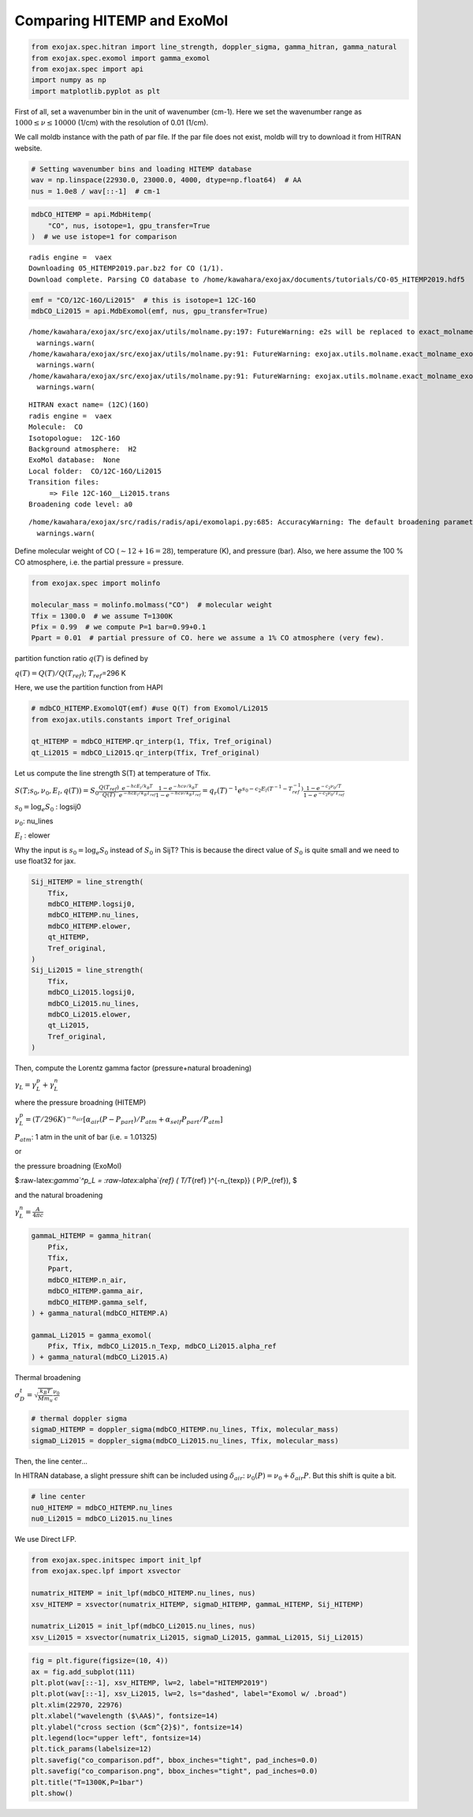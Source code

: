 Comparing HITEMP and ExoMol
---------------------------

.. code:: ipython3

    from exojax.spec.hitran import line_strength, doppler_sigma, gamma_hitran, gamma_natural
    from exojax.spec.exomol import gamma_exomol
    from exojax.spec import api
    import numpy as np
    import matplotlib.pyplot as plt

First of all, set a wavenumber bin in the unit of wavenumber (cm-1).
Here we set the wavenumber range as :math:`1000 \le \nu \le 10000`
(1/cm) with the resolution of 0.01 (1/cm).

We call moldb instance with the path of par file. If the par file does
not exist, moldb will try to download it from HITRAN website.

.. code:: ipython3

    # Setting wavenumber bins and loading HITEMP database
    wav = np.linspace(22930.0, 23000.0, 4000, dtype=np.float64)  # AA
    nus = 1.0e8 / wav[::-1]  # cm-1

.. code:: ipython3

    mdbCO_HITEMP = api.MdbHitemp(
        "CO", nus, isotope=1, gpu_transfer=True
    )  # we use istope=1 for comparison


.. parsed-literal::

    radis engine =  vaex
    Downloading 05_HITEMP2019.par.bz2 for CO (1/1).
    Download complete. Parsing CO database to /home/kawahara/exojax/documents/tutorials/CO-05_HITEMP2019.hdf5


.. code:: ipython3

    emf = "CO/12C-16O/Li2015"  # this is isotope=1 12C-16O
    mdbCO_Li2015 = api.MdbExomol(emf, nus, gpu_transfer=True)


.. parsed-literal::

    /home/kawahara/exojax/src/exojax/utils/molname.py:197: FutureWarning: e2s will be replaced to exact_molname_exomol_to_simple_molname.
      warnings.warn(
    /home/kawahara/exojax/src/exojax/utils/molname.py:91: FutureWarning: exojax.utils.molname.exact_molname_exomol_to_simple_molname will be replaced to radis.api.exomolapi.exact_molname_exomol_to_simple_molname.
      warnings.warn(
    /home/kawahara/exojax/src/exojax/utils/molname.py:91: FutureWarning: exojax.utils.molname.exact_molname_exomol_to_simple_molname will be replaced to radis.api.exomolapi.exact_molname_exomol_to_simple_molname.
      warnings.warn(


.. parsed-literal::

    HITRAN exact name= (12C)(16O)
    radis engine =  vaex
    Molecule:  CO
    Isotopologue:  12C-16O
    Background atmosphere:  H2
    ExoMol database:  None
    Local folder:  CO/12C-16O/Li2015
    Transition files: 
    	 => File 12C-16O__Li2015.trans
    Broadening code level: a0


.. parsed-literal::

    /home/kawahara/exojax/src/radis/radis/api/exomolapi.py:685: AccuracyWarning: The default broadening parameter (alpha = 0.07 cm^-1 and n = 0.5) are used for J'' > 80 up to J'' = 152
      warnings.warn(


Define molecular weight of CO (:math:`\sim 12+16=28`), temperature (K),
and pressure (bar). Also, we here assume the 100 % CO atmosphere,
i.e. the partial pressure = pressure.

.. code:: ipython3

    from exojax.spec import molinfo
    
    molecular_mass = molinfo.molmass("CO")  # molecular weight
    Tfix = 1300.0  # we assume T=1300K
    Pfix = 0.99  # we compute P=1 bar=0.99+0.1
    Ppart = 0.01  # partial pressure of CO. here we assume a 1% CO atmosphere (very few).

partition function ratio :math:`q(T)` is defined by

:math:`q(T) = Q(T)/Q(T_{ref})`; :math:`T_{ref}`\ =296 K

Here, we use the partition function from HAPI

.. code:: ipython3

    # mdbCO_HITEMP.ExomolQT(emf) #use Q(T) from Exomol/Li2015
    from exojax.utils.constants import Tref_original
    
    qt_HITEMP = mdbCO_HITEMP.qr_interp(1, Tfix, Tref_original)
    qt_Li2015 = mdbCO_Li2015.qr_interp(Tfix, Tref_original)

Let us compute the line strength S(T) at temperature of Tfix.

:math:`S (T;s_0,\nu_0,E_l,q(T)) = S_0 \frac{Q(T_{ref})}{Q(T)} \frac{e^{- h c E_l /k_B T}}{e^{- h c E_l /k_B T_{ref}}} \frac{1- e^{- h c \nu /k_B T}}{1-e^{- h c \nu /k_B T_{ref}}}= q_r(T)^{-1} e^{ s_0 - c_2 E_l (T^{-1} - T_{ref}^{-1})} \frac{1- e^{- c_2 \nu_0/ T}}{1-e^{- c_2 \nu_0/T_{ref}}}`

:math:`s_0=\log_{e} S_0` : logsij0

:math:`\nu_0`: nu_lines

:math:`E_l` : elower

Why the input is :math:`s_0 = \log_{e} S_0` instead of :math:`S_0` in
SijT? This is because the direct value of :math:`S_0` is quite small and
we need to use float32 for jax.

.. code:: ipython3

    Sij_HITEMP = line_strength(
        Tfix,
        mdbCO_HITEMP.logsij0,
        mdbCO_HITEMP.nu_lines,
        mdbCO_HITEMP.elower,
        qt_HITEMP,
        Tref_original,
    )
    Sij_Li2015 = line_strength(
        Tfix,
        mdbCO_Li2015.logsij0,
        mdbCO_Li2015.nu_lines,
        mdbCO_Li2015.elower,
        qt_Li2015,
        Tref_original,
    )

Then, compute the Lorentz gamma factor (pressure+natural broadening)

:math:`\gamma_L = \gamma^p_L + \gamma^n_L`

where the pressure broadning (HITEMP)

:math:`\gamma^p_L = (T/296K)^{-n_{air}} [ \alpha_{air} ( P - P_{part})/P_{atm} + \alpha_{self} P_{part}/P_{atm}]`

:math:`P_{atm}`: 1 atm in the unit of bar (i.e. = 1.01325)

or

the pressure broadning (ExoMol)

$:raw-latex:`\gamma`^p_L = :raw-latex:`\alpha`\ *{ref} ( T/T*\ {ref}
)^{-n\_{texp}} ( P/P\_{ref}), $

and the natural broadening

:math:`\gamma^n_L = \frac{A}{4 \pi c}`

.. code:: ipython3

    gammaL_HITEMP = gamma_hitran(
        Pfix,
        Tfix,
        Ppart,
        mdbCO_HITEMP.n_air,
        mdbCO_HITEMP.gamma_air,
        mdbCO_HITEMP.gamma_self,
    ) + gamma_natural(mdbCO_HITEMP.A)
    
    gammaL_Li2015 = gamma_exomol(
        Pfix, Tfix, mdbCO_Li2015.n_Texp, mdbCO_Li2015.alpha_ref
    ) + gamma_natural(mdbCO_Li2015.A)

Thermal broadening

:math:`\sigma_D^{t} = \sqrt{\frac{k_B T}{M m_u}} \frac{\nu_0}{c}`

.. code:: ipython3

    # thermal doppler sigma
    sigmaD_HITEMP = doppler_sigma(mdbCO_HITEMP.nu_lines, Tfix, molecular_mass)
    sigmaD_Li2015 = doppler_sigma(mdbCO_Li2015.nu_lines, Tfix, molecular_mass)

Then, the line center…

In HITRAN database, a slight pressure shift can be included using
:math:`\delta_{air}`: :math:`\nu_0(P) = \nu_0 + \delta_{air} P`. But
this shift is quite a bit.

.. code:: ipython3

    # line center
    nu0_HITEMP = mdbCO_HITEMP.nu_lines
    nu0_Li2015 = mdbCO_Li2015.nu_lines

We use Direct LFP.

.. code:: ipython3

    from exojax.spec.initspec import init_lpf
    from exojax.spec.lpf import xsvector
    
    numatrix_HITEMP = init_lpf(mdbCO_HITEMP.nu_lines, nus)
    xsv_HITEMP = xsvector(numatrix_HITEMP, sigmaD_HITEMP, gammaL_HITEMP, Sij_HITEMP)
    
    numatrix_Li2015 = init_lpf(mdbCO_Li2015.nu_lines, nus)
    xsv_Li2015 = xsvector(numatrix_Li2015, sigmaD_Li2015, gammaL_Li2015, Sij_Li2015)

.. code:: ipython3

    fig = plt.figure(figsize=(10, 4))
    ax = fig.add_subplot(111)
    plt.plot(wav[::-1], xsv_HITEMP, lw=2, label="HITEMP2019")
    plt.plot(wav[::-1], xsv_Li2015, lw=2, ls="dashed", label="Exomol w/ .broad")
    plt.xlim(22970, 22976)
    plt.xlabel("wavelength ($\AA$)", fontsize=14)
    plt.ylabel("cross section ($cm^{2}$)", fontsize=14)
    plt.legend(loc="upper left", fontsize=14)
    plt.tick_params(labelsize=12)
    plt.savefig("co_comparison.pdf", bbox_inches="tight", pad_inches=0.0)
    plt.savefig("co_comparison.png", bbox_inches="tight", pad_inches=0.0)
    plt.title("T=1300K,P=1bar")
    plt.show()



.. image:: Comparing_HITEMP_and_ExoMol_files/Comparing_HITEMP_and_ExoMol_20_0.png


